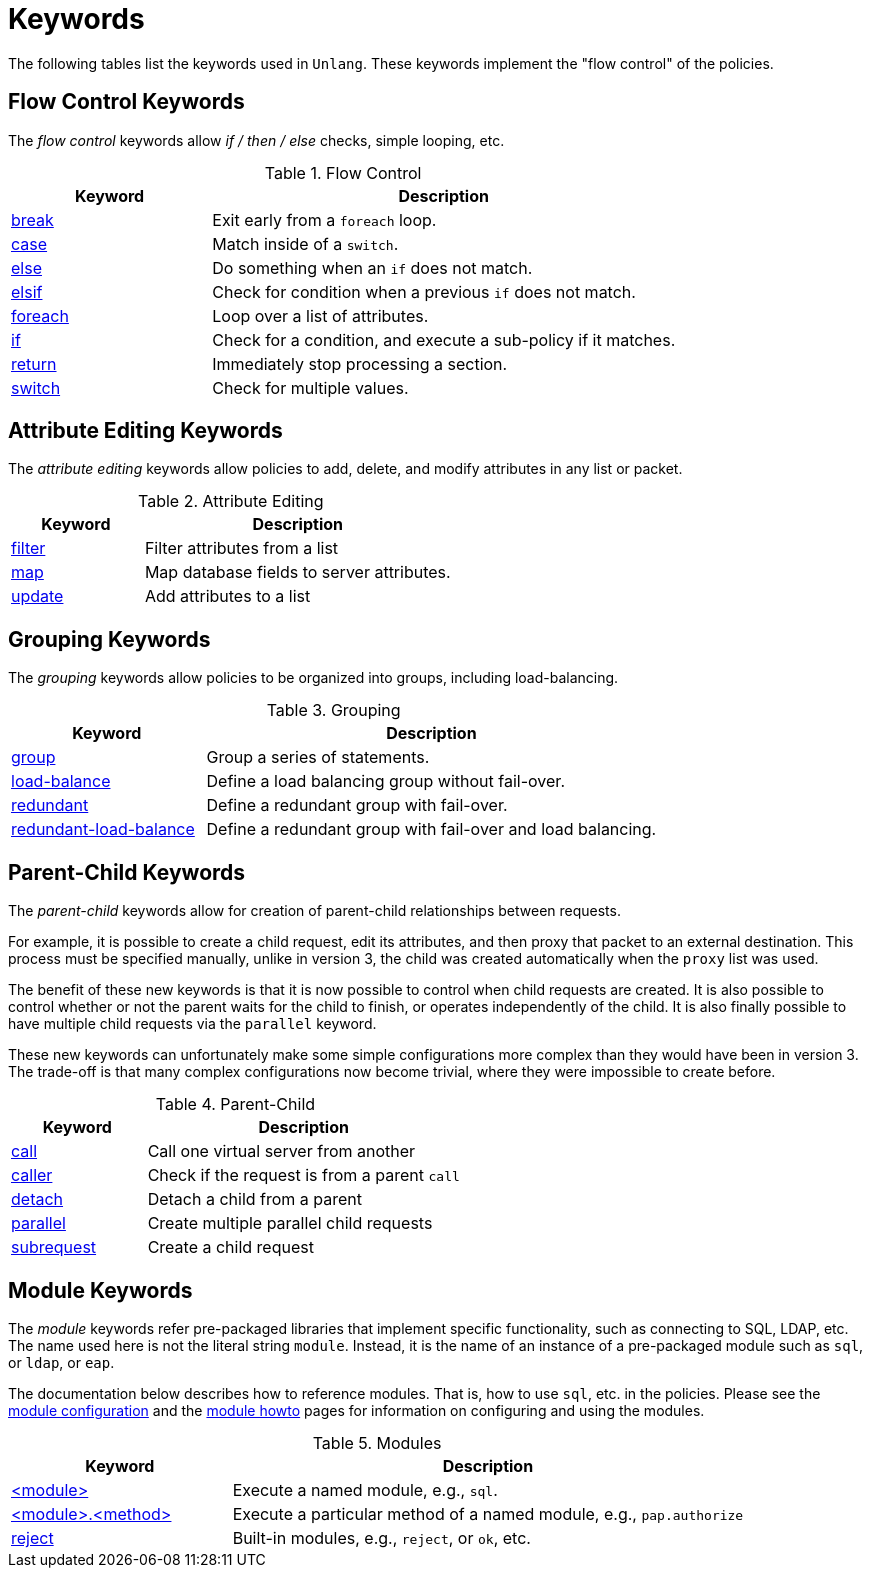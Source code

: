 = Keywords

The following tables list the keywords used in `Unlang`.  These keywords
implement the "flow control" of the policies.

== Flow Control Keywords

The _flow control_ keywords allow _if / then / else_ checks, simple
looping, etc.

.Flow Control
[options="header"]
[cols="30%,70%"]
|=====
| Keyword | Description
| xref:break.adoc[break]     | Exit early from a `foreach` loop.
| xref:case.adoc[case]       | Match inside of a `switch`.
| xref:else.adoc[else]       | Do something when an `if` does not match.
| xref:elsif.adoc[elsif]     | Check for condition when a previous `if` does not match.
| xref:foreach.adoc[foreach] | Loop over a list of attributes.
| xref:if.adoc[if]           | Check for a condition, and execute a sub-policy if it matches.
| xref:return.adoc[return]   | Immediately stop processing a section.
| xref:switch.adoc[switch]   | Check for multiple values.
|=====

== Attribute Editing Keywords

The _attribute editing_ keywords allow policies to add, delete, and
modify attributes in any list or packet.

.Attribute Editing
[options="header"]
[cols="30%,70%"]
|=====
| Keyword | Description
| xref:filter.adoc[filter]   | Filter attributes from a list
| xref:map.adoc[map]         | Map database fields to server attributes.
| xref:update.adoc[update]   | Add attributes to a list
|=====

== Grouping Keywords

The _grouping_ keywords allow policies to be organized into groups,
including load-balancing.

.Grouping
[options="header"]
[cols="30%,70%"]
|=====
| Keyword | Description
| xref:group.adoc[group]               | Group a series of statements.
| xref:load-balance.adoc[load-balance] | Define a load balancing group without fail-over.
| xref:redundant.adoc[redundant]       | Define a redundant group with fail-over.
| xref:redundant-load-balance.adoc[redundant-load-balance] | Define a redundant group with fail-over and load balancing.
|=====

== Parent-Child Keywords

The _parent-child_ keywords allow for creation of parent-child
relationships between requests.

For example, it is possible to create a child request, edit its
attributes, and then proxy that packet to an external destination.
This process must be specified manually, unlike in version 3, the
child was created automatically when the `proxy` list was used.

The benefit of these new keywords is that it is now possible to
control when child requests are created.  It is also possible to
control whether or not the parent waits for the child to finish, or
operates independently of the child.  It is also finally possible to
have multiple child requests via the `parallel` keyword.

These new keywords can unfortunately make some simple configurations
more complex than they would have been in version 3.  The trade-off is
that many complex configurations now become trivial, where they were
impossible to create before.

.Parent-Child
[options="header"]
[cols="30%,70%"]
|=====
| Keyword | Description
| xref:call.adoc[call]             | Call one virtual server from another
| xref:caller.adoc[caller]         | Check if the request is from a parent `call`
| xref:detach.adoc[detach]         | Detach a child from a parent
| xref:parallel.adoc[parallel]     | Create multiple parallel child requests
| xref:subrequest.adoc[subrequest] | Create a child request
|=====

== Module Keywords

The _module_ keywords refer pre-packaged libraries that implement
specific functionality, such as connecting to SQL, LDAP, etc.  The
name used here is not the literal string `module`.  Instead, it is the
name of an instance of a pre-packaged module such as `sql`, or `ldap`, or
`eap`.

The documentation below describes how to reference modules.  That is,
how to use `sql`, etc. in the policies.  Please see the
xref:raddb:mods-available/index.adoc[module configuration] and the
xref:howto:modules/index.adoc[module howto] pages for information on
configuring and using the modules.

.Modules
[options="header"]
[cols="30%,70%"]
|=====
| Keyword | Description
| xref:module.adoc[<module>]                 | Execute a named module, e.g., `sql`.
| xref:module_method.adoc[<module>.<method>] | Execute a particular method of a named module, e.g., `pap.authorize`
| xref:module_builtin.adoc[reject]           | Built-in modules, e.g., `reject`, or `ok`, etc.
|=====

// Copyright (C) 2019 Network RADIUS SAS.  Licenced under CC-by-NC 4.0.
// Development of this documentation was sponsored by Network RADIUS SAS.
